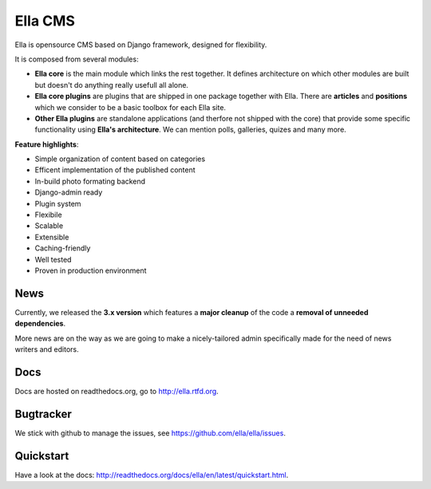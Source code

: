 Ella CMS
########

Ella is opensource CMS based on Django framework, designed for flexibility.

It is composed from several modules:

* **Ella core** is the main module which links the rest together. It
  defines architecture on which other modules are built but doesn't do
  anything really usefull all alone.
* **Ella core plugins** are plugins that are shipped in one package
  together with Ella. There are **articles** and **positions** which 
  we consider to be a basic toolbox for each Ella site.
* **Other Ella plugins** are standalone applications (and therfore
  not shipped with the core) that provide some
  specific functionality using **Ella's architecture**. We can mention
  polls, galleries, quizes and many more.
      
**Feature highlights**:

* Simple organization of content based on categories
* Efficent implementation of the published content
* In-build photo formating backend
* Django-admin ready
* Plugin system
* Flexibile
* Scalable
* Extensible
* Caching-friendly
* Well tested
* Proven in production environment
    
News
****

Currently, we released the **3.x version** which features a **major cleanup** 
of the code a **removal of unneeded dependencies**.

More news are on the way as we are going to make a nicely-tailored admin 
specifically made for the need of news writers and editors. 
    
Docs
****

Docs are hosted on readthedocs.org, go to http://ella.rtfd.org.

Bugtracker
**********

We stick with github to manage the issues, see https://github.com/ella/ella/issues.

Quickstart
**********

Have a look at the docs: http://readthedocs.org/docs/ella/en/latest/quickstart.html.
